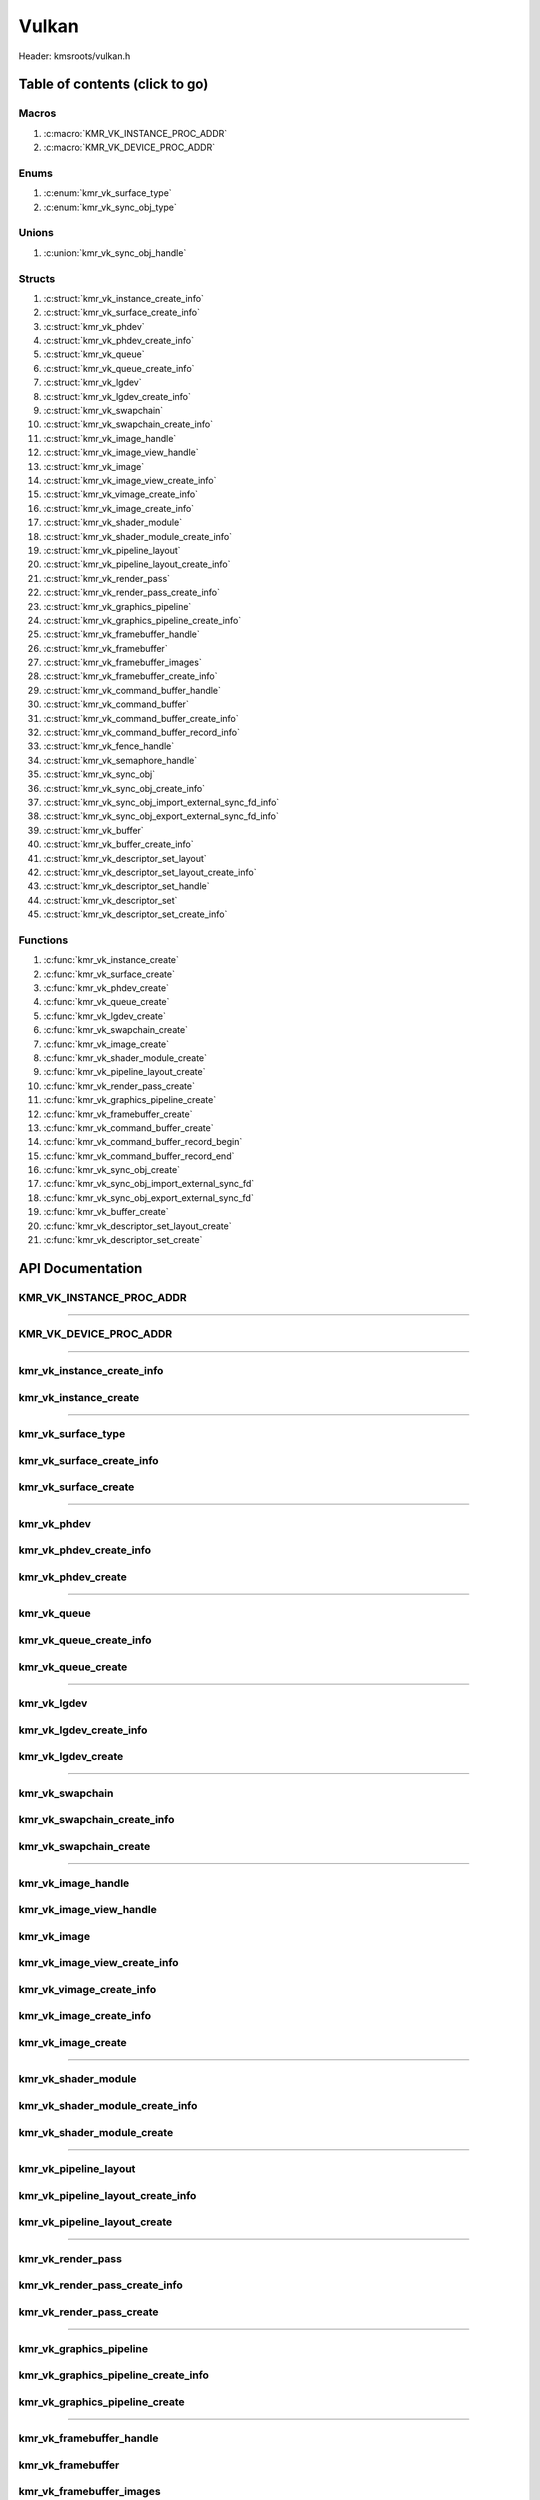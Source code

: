 .. default-domain:: C

Vulkan
======

Header: kmsroots/vulkan.h

Table of contents (click to go)
~~~~~~~~~~~~~~~~~~~~~~~~~~~~~~~

======
Macros
======

1. :c:macro:`KMR_VK_INSTANCE_PROC_ADDR`
#. :c:macro:`KMR_VK_DEVICE_PROC_ADDR`

=====
Enums
=====

1. :c:enum:`kmr_vk_surface_type`
#. :c:enum:`kmr_vk_sync_obj_type`

======
Unions
======

1. :c:union:`kmr_vk_sync_obj_handle`

=======
Structs
=======

1. :c:struct:`kmr_vk_instance_create_info`
#. :c:struct:`kmr_vk_surface_create_info`
#. :c:struct:`kmr_vk_phdev`
#. :c:struct:`kmr_vk_phdev_create_info`
#. :c:struct:`kmr_vk_queue`
#. :c:struct:`kmr_vk_queue_create_info`
#. :c:struct:`kmr_vk_lgdev`
#. :c:struct:`kmr_vk_lgdev_create_info`
#. :c:struct:`kmr_vk_swapchain`
#. :c:struct:`kmr_vk_swapchain_create_info`
#. :c:struct:`kmr_vk_image_handle`
#. :c:struct:`kmr_vk_image_view_handle`
#. :c:struct:`kmr_vk_image`
#. :c:struct:`kmr_vk_image_view_create_info`
#. :c:struct:`kmr_vk_vimage_create_info`
#. :c:struct:`kmr_vk_image_create_info`
#. :c:struct:`kmr_vk_shader_module`
#. :c:struct:`kmr_vk_shader_module_create_info`
#. :c:struct:`kmr_vk_pipeline_layout`
#. :c:struct:`kmr_vk_pipeline_layout_create_info`
#. :c:struct:`kmr_vk_render_pass`
#. :c:struct:`kmr_vk_render_pass_create_info`
#. :c:struct:`kmr_vk_graphics_pipeline`
#. :c:struct:`kmr_vk_graphics_pipeline_create_info`
#. :c:struct:`kmr_vk_framebuffer_handle`
#. :c:struct:`kmr_vk_framebuffer`
#. :c:struct:`kmr_vk_framebuffer_images`
#. :c:struct:`kmr_vk_framebuffer_create_info`
#. :c:struct:`kmr_vk_command_buffer_handle`
#. :c:struct:`kmr_vk_command_buffer`
#. :c:struct:`kmr_vk_command_buffer_create_info`
#. :c:struct:`kmr_vk_command_buffer_record_info`
#. :c:struct:`kmr_vk_fence_handle`
#. :c:struct:`kmr_vk_semaphore_handle`
#. :c:struct:`kmr_vk_sync_obj`
#. :c:struct:`kmr_vk_sync_obj_create_info`
#. :c:struct:`kmr_vk_sync_obj_import_external_sync_fd_info`
#. :c:struct:`kmr_vk_sync_obj_export_external_sync_fd_info`
#. :c:struct:`kmr_vk_buffer`
#. :c:struct:`kmr_vk_buffer_create_info`
#. :c:struct:`kmr_vk_descriptor_set_layout`
#. :c:struct:`kmr_vk_descriptor_set_layout_create_info`
#. :c:struct:`kmr_vk_descriptor_set_handle`
#. :c:struct:`kmr_vk_descriptor_set`
#. :c:struct:`kmr_vk_descriptor_set_create_info`

=========
Functions
=========

1. :c:func:`kmr_vk_instance_create`
#. :c:func:`kmr_vk_surface_create`
#. :c:func:`kmr_vk_phdev_create`
#. :c:func:`kmr_vk_queue_create`
#. :c:func:`kmr_vk_lgdev_create`
#. :c:func:`kmr_vk_swapchain_create`
#. :c:func:`kmr_vk_image_create`
#. :c:func:`kmr_vk_shader_module_create`
#. :c:func:`kmr_vk_pipeline_layout_create`
#. :c:func:`kmr_vk_render_pass_create`
#. :c:func:`kmr_vk_graphics_pipeline_create`
#. :c:func:`kmr_vk_framebuffer_create`
#. :c:func:`kmr_vk_command_buffer_create`
#. :c:func:`kmr_vk_command_buffer_record_begin`
#. :c:func:`kmr_vk_command_buffer_record_end`
#. :c:func:`kmr_vk_sync_obj_create`
#. :c:func:`kmr_vk_sync_obj_import_external_sync_fd`
#. :c:func:`kmr_vk_sync_obj_export_external_sync_fd`
#. :c:func:`kmr_vk_buffer_create`
#. :c:func:`kmr_vk_descriptor_set_layout_create`
#. :c:func:`kmr_vk_descriptor_set_create`

API Documentation
~~~~~~~~~~~~~~~~~

=========================
KMR_VK_INSTANCE_PROC_ADDR
=========================

.. c:macro:: KMR_VK_INSTANCE_PROC_ADDR

	Due to Vulkan not directly exposing functions for all platforms.
	Dynamically (at runtime) retrieve or acquire the address of a
	`VkInstance`_ function. Via token concatenation and String-izing Tokens.

	.. code-block::

		#define KMR_VK_INSTANCE_PROC_ADDR(inst, var, func) \
			do { \
				var = (PFN_vk##func) vkGetInstanceProcAddr(inst, "vk" #func); \
				assert(var); \
			} while(0);

=========================================================================================================================================

=======================
KMR_VK_DEVICE_PROC_ADDR
=======================

.. c:macro:: KMR_VK_DEVICE_PROC_ADDR

	Due to Vulkan not directly exposing functions for all platforms.
	Dynamically (at runtime) retrieve or acquire the address of a
	`VkDevice`_ (logical device) function. Via token concatenation
	and String-izing Tokens

	.. code-block::

		#define KMR_VK_DEVICE_PROC_ADDR(dev, var, func) \
			do { \
				var = (PFN_vk##func) vkGetDeviceProcAddr(dev, "vk" #func); \
				assert(var); \
			} while(0);

=========================================================================================================================================

===========================
kmr_vk_instance_create_info
===========================

.. c:struct:: kmr_vk_instance_create_info

        .. c:member::
                const char *appName;
                const char *engineName;
                uint32_t   enabledLayerCount;
                const char **enabledLayerNames;
                uint32_t   enabledExtensionCount;
                const char **enabledExtensionNames;

        :c:member:`appName`
		| A member of the `VkApplicationInfo`_ structure reserved for the name of the application.

        :c:member:`engineName`
		| A member of the `VkApplicationInfo`_ structure reserved for the name of the engine
		| name (if any) used to create application.

        :c:member:`enabledLayerCount`
		| A member of the `VkInstanceCreateInfo`_ structure used to pass the number of Vulkan
		| Validation Layers a client wants to enable.

        :c:member:`enabledLayerNames`
		| A member of the `VkInstanceCreateInfo`_ structure used to pass a pointer to an array
		| of strings containing the name of the Vulkan Validation Layers one wants to enable.

        :c:member:`enabledExtensionCount`
		| A member of the `VkInstanceCreateInfo`_ structure used to pass the the number of vulkan
		| instance extensions a client wants to enable.

        :c:member:`enabledExtensionNames`
		| A member of the `VkInstanceCreateInfo`_ structure used to pass a pointer to an array
		| of strings containing the name of the Vulkan Instance Extensions one wants to enable.

======================
kmr_vk_instance_create
======================

.. c:function:: VkInstance kmr_vk_instance_create(struct kmr_vk_instance_create_info *kmrvk);

        Creates a `VkInstance`_ object which allows the Vulkan API to better reference & store object
	state/data. It also acts as an easy wrapper that allows one to define instance extensions.
        `VkInstance`_ extensions basically allow developers to define what an app is setup to do.
        So, if a client wants the application to work with wayland surface or X11 surface etc...
        Client should enable those extensions inorder to gain access to those particular capabilities.

	Parameters:
		| **kmrvk:** pointer to a ``struct`` :c:struct:`kmr_vk_instance_create_info`

        Returns:
                | **on success:** `VkInstance`_
                | **on faliure:** `VK_NULL_HANDLE`_

=========================================================================================================================================

===================
kmr_vk_surface_type
===================

.. c:enum:: kmr_vk_surface_type

        .. c:macro::
                KMR_SURFACE_WAYLAND_CLIENT
                KMR_SURFACE_XCB_CLIENT

        Display server protocol options. ENUM used by :c:func:`kmr_vk_surface_create`
        to create a `VkSurfaceKHR`_ object based upon platform specific information

	:c:macro:`KMR_SURFACE_WAYLAND_CLIENT`
		| Value set to ``0``

	:c:macro:`KMR_SURFACE_XCB_CLIENT`
		| Value set to ``1``

==========================
kmr_vk_surface_create_info
==========================

.. c:struct:: kmr_vk_surface_create_info

        .. c:member::
                kmr_vk_surface_type surfaceType;
                VkInstance          instance;
                void                *surface;
                void                *display;
                unsigned int        window;

        :c:member:`surfaceType`
		| Must pass a valid enum :c:enum:`kmr_vk_surface_type` value. Used in determine what
		| vkCreate*SurfaceKHR function and associated structs to utilize when creating the
		| `VkSurfaceKHR`_ object.

        :c:member:`instance`
		| Must pass a valid `VkInstance`_ handle to associate `VkSurfaceKHR`_ with a `VkInstance`_.

        :c:member:`surface`
		| Must pass a pointer to a ``struct`` wl_surface object

        :c:member:`display`
		| Must pass either a pointer to ``struct`` wl_display object or a pointer to an xcb_connection_t

        :c:member:`window`
		| Must pass an xcb_window_t window id or an unsigned int representing XID

=====================
kmr_vk_surface_create
=====================

.. c:function:: VkSurfaceKHR kmr_vk_surface_create(struct kmr_vk_surface_create_info *kmrvk);

        Creates a `VkSurfaceKHR`_ object based upon platform specific information about the given surface.
        `VkSurfaceKHR`_ are the interface between the window and Vulkan defined images in a given swapchain
        if vulkan swapchain exists.

        Parameters:
		| **kmrvk:** pointer to a ``struct`` :c:struct:`kmr_vk_surface_create_info`

        Returns:
                | **on success:** `VkSurfaceKHR`_
                | **on faliure:** `VK_NULL_HANDLE`_

=========================================================================================================================================

============
kmr_vk_phdev
============

.. c:struct:: kmr_vk_phdev

	.. c:member::
		VkInstance                       instance;
		VkPhysicalDevice                 physDevice;
		VkPhysicalDeviceProperties       physDeviceProperties;
		VkPhysicalDeviceFeatures         physDeviceFeatures;
		int                              kmsfd;
		VkPhysicalDeviceDrmPropertiesEXT physDeviceDrmProperties;

	:c:member:`instance`
		| Must pass a valid `VkInstance`_ handle associated with `VkPhysicalDevice`_.

	:c:member:`physDevice`
		| Must pass one of the supported `VkPhysicalDeviceType`_'s.

	:c:member:`physDeviceProperties`
		| Structure specifying physical device properties. Like allocation limits for Image
		| Array Layers or maximum resolution that the device supports.

	:c:member:`physDeviceFeatures`
		| Structure describing the features that can be supported by an physical device

	**Only included if meson option kms set true**

	:c:member:`kmsfd`
		| KMS device node file descriptor passed via ``struct`` :c:struct:`kmr_vk_phdev_create_info`

	:c:member:`physDeviceDrmProperties`
		| Structure containing DRM information of a physical device. A `VkPhysicalDeviceProperties2`_
		| structure is utilized to populate this member. Member information is then checked by the
		| implementation to see if passed KMS device node file descriptor
		| (``struct`` :c:struct:`kmr_vk_phdev_create_info` { ``kmsfd`` }) is equal to the physical device
		| suggested by (``struct`` :c:struct:`kmr_vk_phdev_create_info` { ``deviceType`` }).
		| Contains data stored after associating a DRM file descriptor with a vulkan physical device.

========================
kmr_vk_phdev_create_info
========================

.. c:struct:: kmr_vk_phdev_create_info

	.. c:member::
		VkInstance           instance;
		VkPhysicalDeviceType deviceType;
		int                  kmsfd;

	:c:member:`instance`
		| Must pass a valid `VkInstance`_ handle which to find `VkPhysicalDevice`_ with.

	:c:member:`deviceType`
		| Must pass one of the supported `VkPhysicalDeviceType`_'s.

	**Only included if meson option kms set true**

	:c:member:`kmsfd`
		| Must pass a valid kms file descriptor for which a `VkPhysicalDevice`_ will be created
		| if corresponding DRM properties match.

===================
kmr_vk_phdev_create
===================

.. c:function::	struct kmr_vk_phdev kmr_vk_phdev_create(struct kmr_vk_phdev_create_info *kmrvk);

	Retrieves a `VkPhysicalDevice`_ handle if certain characteristics of a physical device are meet.
	Also retrieves a given physical device properties and features to be later used by the application.

	Parameters:
		| **kmrvk:** pointer to a ``struct`` :c:struct:`kmr_vk_phdev_create_info`

	Returns:
		| **on success:** ``struct`` :c:struct:`kmr_vk_phdev`
		| **on failure:** ``struct`` :c:struct:`kmr_vk_phdev` { with members nulled, int's set to -1 }

=========================================================================================================================================

============
kmr_vk_queue
============

.. c:struct:: kmr_vk_queue

	.. c:member::
		char    name[20];
		VkQueue queue;
		int     familyIndex;
		int     queueCount;

	:c:member:`name`
		| Stores the name of the queue in string format. **Not required by API**.

	:c:member:`queue`
		| `VkQueue`_ handle used when submitting command buffers to physical device. Address
		| given to handle in :c:func:`kmr_vk_lgdev_create` after `VkDevice`_ handle creation.

	:c:member:`familyIndex`
		| `VkQueue`_ family index associate with selected ``struct`` :c:struct:`kmr_vk_queue_create_info`
		| { ``queueFlag`` }.

	:c:member:`queueCount`
		| Number of queues in a given `VkQueue`_ family

========================
kmr_vk_queue_create_info
========================

.. c:struct:: kmr_vk_queue_create_info

	.. c:member::
		VkPhysicalDevice physDevice;
		VkQueueFlags     queueFlag;

	:c:member:`physDevice`
		| Must pass a valid `VkPhysicalDevice`_ handle to query queues associate with phsyical device

	:c:member:`queueFlag`
		| Must pass one `VkQueueFlagBits`_, if multiple flags are bitwised or'd function will fail
		| to return `VkQueue`_ family index (``struct`` :c:struct:`kmr_vk_queue`).

===================
kmr_vk_queue_create
===================

.. c:function::	struct kmr_vk_queue kmr_vk_queue_create(struct kmr_vk_queue_create_info *kmrvk);

	Queries the queues a given physical device contains. Then returns a queue
	family index and the queue count given a single `VkQueueFlagBits`_. Queue
	are used in vulkan to submit commands up to the GPU.

	Parameters:
		| **kmrvk:** pointer to a ``struct`` :c:struct:`kmr_vk_queue_create_info`

	Returns:
		| **on success:** ``struct`` :c:struct:`kmr_vk_queue`
		| **on failure:** ``struct`` :c:struct:`kmr_vk_queue` { with members nulled, int's set to -1 }

=========================================================================================================================================

============
kmr_vk_lgdev
============

.. c:struct:: kmr_vk_lgdev

	.. c:member::
		VkDevice            logicalDevice;
		uint32_t            queueCount;
		struct kmr_vk_queue *queues;

	:c:member:`logicalDevice`
		| Returned `VkDevice`_ handle which represents vulkan's access to physical device

	:c:member:`queueCount`
		| Amount of elements in pointer to array of ``struct`` :c:struct:`kmr_vk_queue`. This information
		| gets populated with the data pass through ``struct`` :c:struct:`kmr_vk_lgdev_create_info`
		| { ``queueCount`` }.

	:c:member:`queues`
		| Pointer to an array of ``struct`` :c:struct:`kmr_vk_queue`. This information gets populated with the
		| data pass through ``struct`` :c:struct:`kmr_vk_lgdev_create_info` { ``queues`` }.

		| Members :c:member:`queueCount` & :c:member:`queues` are strictly for ``struct`` :c:struct:`kmr_vk_lgdev`
		| to have extra information amount `VkQueue`_'s

========================
kmr_vk_lgdev_create_info
========================

.. c:struct:: kmr_vk_lgdev_create_info

	.. c:member::
		VkInstance               instance;
		VkPhysicalDevice         physDevice;
		VkPhysicalDeviceFeatures *enabledFeatures;
		uint32_t                 enabledExtensionCount;
		const char *const        *enabledExtensionNames;
		uint32_t                 queueCount;
		struct kmr_vk_queue      *queues;

	:c:member:`instance`
		| Must pass a valid `VkInstance`_ handle to create `VkDevice`_ handle from.

	:c:member:`physDevice`
		| Must pass a valid `VkPhysicalDevice`_ handle to associate `VkDevice`_ handle with.

	:c:member:`enabledFeatures`
		| Must pass a valid pointer to a `VkPhysicalDeviceFeatures`_ with X features enabled

	:c:member:`enabledExtensionCount`
		| Must pass the amount of Vulkan Device extensions to enable.

	:c:member:`enabledExtensionNames`
		| Must pass an array of strings containing Vulkan Device extension to enable.

	:c:member:`queueCount`
		| Must pass the amount of ``struct`` :c:struct:`kmr_vk_queue` { ``queue``, ``familyIndex`` } to
		| create along with a given logical device

	:c:member:`queues`
		| Must pass a pointer to an array of ``struct`` :c:struct:`kmr_vk_queue` { ``queue``, ``familyIndex`` } to
		| create along with a given logical device

===================
kmr_vk_lgdev_create
===================

.. c:function:: struct kmr_vk_lgdev kmr_vk_lgdev_create(struct kmr_vk_lgdev_create_info *kmrvk);

	Creates a `VkDevice`_ handle and allows vulkan to have a connection to a given physical device.
	The `VkDevice`_ handle is more of a local object its state and operations are local
	to it and are not seen by other logical devices. Function also acts as an easy wrapper
	that allows client to define device extensions. Device extensions basically allow developers
	to define what operations a given logical device is capable of doing. So, if one wants the
	device to be capable of utilizing a swap chain, etc... You have to enable those extensions
	inorder to gain access to those particular capabilities. Allows for creation of multiple
	`VkQueue`_'s although the only one we needis the Graphics queue.

	``struct`` :c:struct:`kmr_vk_queue` { ``queue`` } handle is assigned in this function as `vkGetDeviceQueue`_
	requires a logical device handle.

	Parameters:
		| **kmrvk:** pointer to a ``struct`` :c:struct:`kmr_vk_lgdev_create_info`

	Returns:
		| **on success:** ``struct`` :c:struct:`kmr_vk_lgdev`
		| **on failure:** ``struct`` :c:struct:`kmr_vk_lgdev` { with members nulled, int's set to -1 }

=========================================================================================================================================

================
kmr_vk_swapchain
================

.. c:struct:: kmr_vk_swapchain

	.. c:member::
		VkDevice       logicalDevice;
		VkSwapchainKHR swapchain;

	:c:member:`logicalDevice`
		| `VkDevice`_ handle (Logical Device) that stores `VkSwapchainKHR`_ state/data.

	:c:member:`swapchain`
		| Vulkan object storing reference to swapchain state/data.

============================
kmr_vk_swapchain_create_info
============================

.. c:struct:: kmr_vk_swapchain_create_info

	.. c:member::
		VkDevice                    logicalDevice;
		VkSurfaceKHR                surface;
		VkSurfaceCapabilitiesKHR    surfaceCapabilities;
		VkSurfaceFormatKHR          surfaceFormat;
		VkExtent2D                  extent2D;
		uint32_t                    imageArrayLayers;
		VkImageUsageFlags           imageUsage;
		VkSharingMode               imageSharingMode;
		uint32_t                    queueFamilyIndexCount;
		const uint32_t              *queueFamilyIndices;
		VkCompositeAlphaFlagBitsKHR compositeAlpha;
		VkPresentModeKHR            presentMode;
		VkBool32                    clipped;
		VkSwapchainKHR              oldSwapChain;

	Most members may also be located at `VkSwapchainCreateInfoKHR`_.

	:c:member:`logicalDevice`
		| Must pass a valid `VkDevice`_ handle (Logical Device) to associate swapchain state/data with.

	:c:member:`surface`
		| Must pass a valid `VkSurfaceKHR`_ handle. Can be acquired with a call to
		| :c:func:`kmr_vk_surface_create`

	:c:member:`surfaceCapabilities`
		| Passed the queried surface capabilities. Can be acquired with a call to
		| :c:func:`kmr_vk_get_surface_capabilities`.

	:c:member:`surfaceFormat`
		| Pass colorSpace & pixel format of choice. Recommend querrying first via
		| :c:func:`kmr_vk_get_surface_formats` then check if pixel format and colorSpace
		| you want is supported by a given physical device.

	:c:member:`extent2D`
		| The width and height in pixels of the images in the `VkSwapchainKHR`_.

	:c:member:`imageArrayLayers`
		| Number of views in a multiview/stereo surface.

	:c:member:`imageUsage`
		| Intended use of images in `VkSwapchainKHR`_.

	:c:member:`imageSharingMode`
		| Sets whether images can only be accessed by a single `VkQueue`_ or multiple `VkQueue`_'s.

	:c:member:`queueFamilyIndexCount`
		| Amount of `VkQueue`_ families that may have access to the `VkSwapchainKHR`_ images. Only
		| set if :c:member:`imageSharingMode` is not set to `VK_SHARING_MODE_EXCLUSIVE`_.

	:c:member:`queueFamilyIndices`
		| Pointer to an array of `VkQueue`_ family indices that have access to images in
		| the `VkSwapchainKHR`_.

	:c:member:`compositeAlpha`
		| How to blend images with external graphics.

	:c:member:`presentMode`
		| How images are queued and presented internally by the swapchain (FIFO, MAIL_BOX
		| are the only ones known not to lead to tearing).

	:c:member:`clipped`
		| Allow vulkan to clip images not in view. (i.e clip/display part of the image
		| if it's behind a window).

	:c:member:`oldSwapChain`
		| If a `VkSwapchainKHR`_ is still in use while a window is resized passing pointer to old
		| `VkSwapchainKHR`_ may aid in resource (memory) reuse as the application is allowed to
		| present images already acquired from old `VkSwapchainKHR`_. Thus, no need to waste
		| memory & clock cycles creating new images.

=======================
kmr_vk_swapchain_create
=======================

.. c:function:: struct kmr_vk_swapchain kmr_vk_swapchain_create(struct kmr_vk_swapchain_create_info *kmrvk);

	Creates `VkSwapchainKHR`_ object that provides ability to present renderered results to a given `VkSurfaceKHR`_
	Minimum image count is equal to `VkSurfaceCapabilitiesKHR`_.minImageCount + 1.
	The `VkSwapchainKHR`_ can be defined as a set of images that can be drawn to and presented to a `VkSurfaceKHR`_.

	Parameters:
		| **kmrvk:** pointer to a ``struct`` :c:struct:`kmr_vk_swapchain_create_info`

	Returns:
		| **on success:** ``struct`` :c:struct:`kmr_vk_swapchain`
		| **on failure:** ``struct`` :c:struct:`kmr_vk_swapchain` { with members nulled }

=========================================================================================================================================

===================
kmr_vk_image_handle
===================

.. c:struct:: kmr_vk_image_handle

	.. c:member::
		VkImage        image;
		VkDeviceMemory deviceMemory[4];
		uint8_t        deviceMemoryCount;

	:c:member:`image`
		| Reference to data about `VkImage`_ itself. May be a texture, etc...

	:c:member:`deviceMemory`
		| Actual memory buffer whether CPU or GPU visible associate with `VkImage`_ object.
		| If ``struct`` :c:struct:`kmr_vk_image_create_info` {  ``useExternalDmaBuffer`` } set to **true**
		| :c:member:`deviceMemory` represents Vulkan API usable memory associated with
		| external DMA-BUFS.

	:c:member:`deviceMemoryCount`
		| The amount of DMA-BUF fds (drmFormatModifierPlaneCount) per `VkImage`_ Resource.

========================
kmr_vk_image_view_handle
========================

.. c:struct:: kmr_vk_image_view_handle

	.. c:member::
		VkImageView view;

	:c:member:`view`
		| Represents a way to interface with the actual VkImage itself. Describes to the
		| vulkan api how to interface with a given VkImage. How to read the given image and
		| exactly what in the image to read (color channels, etc...)

============
kmr_vk_image
============

.. c:struct:: kmr_vk_image

	.. c:member::
		VkDevice                         logicalDevice;
		uint32_t                         imageCount;
		struct kmr_vk_image_handle       *imageHandles;
		struct kmr_vk_image_view_handle  *imageViewHandles;
		VkSwapchainKHR                   swapchain;

	:c:member:`logicalDevice`
		| VkDevice handle (Logical Device) associated with `VkImageView`_ & `VkImage`_ objects.

	:c:member:`imageCount`
		| Amount of VkImage's created. If `VkSwapchainKHR`_ reference is passed value would
		| be the amount of images in the given swapchain.

	:c:member:`imageHandles`
		| Pointer to an array of `VkImage`_ handles.

	:c:member:`imageViewHandles`
		| Pointer to an array of `VkImageView`_ handles.

	:c:member:`swapchain`
		| Member not required, but used for storage purposes. A valid `VkSwapchainKHR`_
		| reference to the `VkSwapchainKHR`_ passed to :c:struct:`kmr_vk_image_create`.
		| Represents the swapchain that created `VkImage`_'s.

=============================
kmr_vk_image_view_create_info
=============================

.. c:struct:: kmr_vk_image_view_create_info

	.. c:member::
		VkImageViewCreateFlags   imageViewflags;
		VkImageViewType          imageViewType;
		VkFormat                 imageViewFormat;
		VkComponentMapping       imageViewComponents;
		VkImageSubresourceRange  imageViewSubresourceRange;

	Most members may also be located at `VkImageViewCreateInfo`_.

	:c:member:`imageViewflags`
		| Specifies additional prameters associated with VkImageView. Normally set to zero.

	:c:member:`imageViewType`
		| Specifies what the image view type is. Specifies coordinate system utilized by the
		| image when being addressed. :c:member:`imageViewType` type must have compatible
		| `VkImageType`_ when `VkSwapChainKHR`_ == `VK_NULL_HANDLE`_.

	:c:member:`imageViewFormat`
		Image Format (Bits per color channel, the color channel ordering, etc...).

	:c:member:`imageViewComponents`
		| Makes it so that we can select what value goes to what color channel. Basically if we
		| want to assign red channel value to green channel. Or set all (RGBA) color channel values
		| to the value at B channel this is how we achieve that.

	:c:member:`imageViewSubresourceRange`
		| Gates an image so that only a part of an image is allowed to be viewable.

=========================
kmr_vk_vimage_create_info
=========================

.. c:struct:: kmr_vk_vimage_create_info

	.. c:member::
		VkImageCreateFlags        imageflags;
		VkImageType               imageType;
		VkFormat                  imageFormat;
		VkExtent3D                imageExtent3D;
		uint32_t                  imageMipLevels;
		uint32_t                  imageArrayLayers;
		VkSampleCountFlagBits     imageSamples;
		VkImageTiling             imageTiling;
		VkImageUsageFlags         imageUsage;
		VkSharingMode             imageSharingMode;
		uint32_t                  imageQueueFamilyIndexCount;
		const uint32_t            *imageQueueFamilyIndices;
		VkImageLayout             imageInitialLayout;
		uint64_t                  imageDmaBufferFormatModifier;
		uint32_t                  imageDmaBufferCount;
		int                       *imageDmaBufferFds;
		const VkSubresourceLayout *imageDmaBufferResourceInfo;
		uint32_t                  *imageDmaBufferMemTypeBits;

	Most members may also be located at `VkImageCreateInfo`_.

	:c:member:`imageflags`
		| Bits used to specify additional parameters for a given `VkImage`_.

	:c:member:`imageType`
		| Coordinate system the pixels in the image will use when being addressed.

	:c:member:`imageFormat`
		| Image Format (Bits per color channel, the color channel ordering, etc...).
	
	:c:member:`imageExtent3D`
		| Dimension (i.e. width, height, and depth) of the given image(s).

	:c:member:`imageMipLevels`
		| The number of levels of detail available for minified sampling of the image.

	:c:member:`imageArrayLayers`
		| The number of layers in the image.

	:c:member:`imageSamples`
		| Bitmask specifying sample counts supported for an image used for storage operations.

	:c:member:`imageTiling`
		| Specifies the tiling arrangement (image layout) of data in an image (linear, optimal).

	:c:member:`imageUsage`
		| Describes to vulkan the intended usage for the `VkImage`_.

	:c:member:`imageSharingMode`
		| Vulkan image may be owned by one device queue family or shared by multiple device
		| queue families. Sets whether images can only be accessed by a single queue or
		| multiple queues.

	:c:member:`imageQueueFamilyIndexCount`
		| Array size of :c:member:`imageQueueFamilyIndices`. Amount of queue families may own given vulkan image.

	:c:member:`imageQueueFamilyIndices`
		| Pointer to an array of queue families to associate/own a given vulkan image.

	:c:member:`imageInitialLayout`
		| Set the inital memory layout of a `VkImage`_.

	:c:member:`imageDmaBufferFormatModifier`
		| A 64-bit, vendor-prefixed, semi-opaque unsigned integer describing vendor-specific details
 		| of an image’s memory layout. Acquired when a call to :c:func:`kmr_buffer_create` is made
		| and stored in ``struct`` :c:struct:`kmr_buffer`.bufferObjects[0].modifier.

	:c:member:`imageDmaBufferCount`
		| Amount of elements in :c:member:`imageDmaBufferFds`, :c:member:`imageDmaBufferResourceInfo`,
		| and :c:member:`imageDmaBufferMemTypeBits`. Value should be
		| ``struct`` :c:struct:`kmr_buffer`.bufferObjects[0].planeCount.

	:c:member:`imageDmaBufferFds`
		| Array of DMA-BUF fds. Acquired when a call to :c:func:`kmr_buffer_create` is made and
		| stored in ``struct`` :c:struct:`kmr_buffer`.bufferObjects[0].dmaBufferFds[4].

	:c:member:`imageDmaBufferResourceInfo`
		| Info about the DMA-BUF including offset, size, pitch, etc. Most of which is acquired after a
		| call to :c:func:`kmr_buffer_create` is made and stored in
		| ``struct`` :c:struct:`kmr_buffer`.bufferObjects[0].{pitches[4], offsets[4], etc..}

	:c:member:`imageDmaBufferMemTypeBits`
		| Array of `VkMemoryRequirements`_.memoryTypeBits that can be acquired after a call to
		| :c:func:`kmr_vk_get_external_fd_memory_properties`.

========================
kmr_vk_image_create_info
========================

.. c:struct:: kmr_vk_image_create_info

	.. c:member::
		VkDevice                             logicalDevice;
		VkSwapchainKHR                       swapchain;
		uint32_t                             imageCount;
		struct kmr_vk_image_view_create_info *imageViewCreateInfos;
		struct kmr_vk_vimage_create_info     *imageCreateInfos;
		VkPhysicalDevice                     physDevice;
		VkMemoryPropertyFlagBits             memPropertyFlags;
		bool                                 useExternalDmaBuffer;

	:c:member:`logicalDevice`
		| Must pass a valid `VkDevice`_ handle (Logical Device) to associate `VkImage`_/`VkImageView`_
		| state/data with.

	:c:member:`swapchain`
		| Must pass a valid `VkSwapchainKHR`_ handle. Used when retrieving references to
		| underlying `VkImage`_ If `VkSwapchainKHR`_ reference is not passed value. Application
		| will need to set amount of `VkImage`_'s/`VkImageView`_'s via :c:member:`imageCount`.

	:c:member:`imageCount`
		| Must pass amount of `VkImage`_'s/`VkImageView`_'s to create.
		| if :c:member:`swapchain` == `VK_NULL_HANDLE`_ set to 0.

	:c:member:`imageViewCreateInfos`
		| Pointer to an array of size :c:member:`imageCount` containing everything required to create an individual
		| `VkImageView`_. If a :c:member:`imageCount` value given array size must be at least :c:member:`imageCount`
		| in size. If not given array size must equal 1.

	**Bellow only required if swapchain == VK_NULL_HANDLE**

	:c:member:`imageCreateInfos`
		| Pointer to an array of size :c:member:`imageCount` containing everything required to create an individual
		| `VkImage`_. If a :c:member:`imageCount` value given array size must be at least :c:member:`imageCount` in
		| size. If not given array size must equal 1.

	:c:member:`physDevice`
		| Must pass a valid `VkPhysicalDevice`_ handle as it is used to query memory properties.

	:c:member:`memPropertyFlags`
		| Used to determine the type of actual memory to allocated. Whether CPU (host) or GPU visible.

	:c:member:`useExternalDmaBuffer`
		| Set to true if `VkImage`_ resources created needs to be associated with an external DMA-BUF created by GBM.

===================
kmr_vk_image_create
===================

.. c:function:: struct kmr_vk_image kmr_vk_image_create(struct kmr_vk_image_create_info *kmrvk);

	Function creates/retrieve `VkImage`_'s and associates `VkImageView`_'s with said images.
	If a `VkSwapchainKHR`_ reference is passed function retrieves all images in the swapchain
	and uses that to associate `VkImageView`_ objects. If `VkSwapchainKHR`_ reference is not
	passed function creates `VkImage`_ object's given the passed data. Then associates
	`VkDeviceMemory`_ & `VkImageView`_ objects with the `VkImage`_. Amount of images created is
	based upon ``struct`` :c:struct:`kmr_vk_image_create_info` { ``imageCount`` }.

	Parameters:
		| **kmrvk:** pointer to a ``struct`` :c:struct:`kmr_vk_image_create_info`

	Returns:
		| **on success:** ``struct`` :c:struct:`kmr_vk_image`
		| **on failure:** ``struct`` :c:struct:`kmr_vk_image` { with members nulled }

=========================================================================================================================================

====================
kmr_vk_shader_module
====================

.. c:struct:: kmr_vk_shader_module

	.. c:member::
		VkDevice       logicalDevice;
		VkShaderModule shaderModule;
		const char     *shaderName;

	:c:member:`logicalDevice`
		| `VkDevice`_ handle (Logical Device) associated with `VkShaderModule`_.

	:c:member:`shaderModule`
		| Contains shader code and one or more entry points.

	:c:member:`shaderName`
		| Name given to shader module can be safely ignored not required by API.

================================
kmr_vk_shader_module_create_info
================================

.. c:struct:: kmr_vk_shader_module_create_info

	.. c:member::
		VkDevice            logicalDevice;
		size_t              sprivByteSize;
		const unsigned char *sprivBytes;
		const char          *shaderName;

	:c:member:`logicalDevice`
		| Must pass a valid `VkDevice`_ handle (Logical Device) to associate `VkShaderModule`_
		| state/data with.

	:c:member:`sprivByteSize`
		| Must pass the sizeof SPIR-V byte code

	:c:member:`sprivBytes`
		| Must pass pointer to SPIR-V byte code itself

	:c:member:`shaderName`
		| Name given to shader module can be safely ignored not required by API.

===========================
kmr_vk_shader_module_create
===========================

.. c:function:: struct kmr_vk_shader_module kmr_vk_shader_module_create(struct kmr_vk_shader_module_create_info *kmrvk);

	Function creates `VkShaderModule`_ from passed SPIR-V byte code.

	Parameters:
		| **kmrvk:** pointer to a ``struct`` :c:struct:`kmr_vk_shader_module_create_info`

	Returns:
		| **on success:** ``struct`` :c:struct:`kmr_vk_shader_module`
		| **on failure:** ``struct`` :c:struct:`kmr_vk_shader_module` { with members nulled }

=========================================================================================================================================

======================
kmr_vk_pipeline_layout
======================

.. c:struct:: kmr_vk_pipeline_layout

	.. c:member::
		VkDevice         logicalDevice;
		VkPipelineLayout pipelineLayout;

	:c:member:`logicalDevice`
		| `VkDevice`_ handle (Logical Device) associated with `VkPipelineLayout`_

	:c:member:`pipelineLayout`
		| Stores collection of data describing the vulkan resources that are needed to
		| produce final image. This data is later used during graphics pipeline runtime.

==================================
kmr_vk_pipeline_layout_create_info
==================================

.. c:struct:: kmr_vk_pipeline_layout_create_info

	.. c:member::
		VkDevice                    logicalDevice;
		uint32_t                    descriptorSetLayoutCount;
		const VkDescriptorSetLayout *descriptorSetLayouts;
		uint32_t                    pushConstantRangeCount;
		const VkPushConstantRange   *pushConstantRanges;

	Most members may also be located at `VkPipelineLayoutCreateInfo`_.

	:c:member:`logicalDevice`
		| Must pass a valid `VkDevice`_ handle (Logical Device)

	:c:member:`descriptorSetLayoutCount`
		| Must pass the array size of :c:member:`descriptorSetLayouts`

	:c:member:`descriptorSetLayouts`
		| Must pass a pointer to an array of descriptor set layouts so a given graphics
		| pipeline can know how a shader can access a given vulkan resource.

	:c:member:`pushConstantRangeCount`
		| Must pass the array size of :c:member:`pushConstantRanges`

	:c:member:`pushConstantRanges`
		| Must pass a pointer to an array of push constant definitions that describe at what
		| shader stage and the sizeof the data being pushed to the GPU to be later utilized by
		| the shader at a given stage. If the shader needs to recieve smaller values quickly
		| instead of creating a dynamic uniform buffer and updating the value at memory address.
		| Push constants allow for smaller data to be more efficiently passed up to the GPU by
		| passing values directly to the shader.

=============================
kmr_vk_pipeline_layout_create
=============================

.. c:function:: struct kmr_vk_pipeline_layout kmr_vk_pipeline_layout_create(struct kmr_vk_pipeline_layout_create_info *kmrvk);

	Function creates a `VkPipelineLayout`_ handle that is then later used by the graphics pipeline
	itself so that is knows what vulkan resources are need to produce the final image, at what shader
	stages these resources will be accessed, and how to access them. Describes the layout of the
	data that will be given to the pipeline for a single draw operation.

	Parameters:
		| **kmrvk:** pointer to a ``struct`` :c:struct:`kmr_vk_pipeline_layout_create_info`

	Returns:
		| **on success:** ``struct`` :c:struct:`kmr_vk_pipeline_layout`
		| **on failure:** ``struct`` :c:struct:`kmr_vk_pipeline_layout` { with members nulled }

=========================================================================================================================================

==================
kmr_vk_render_pass
==================

.. c:struct:: kmr_vk_render_pass

	.. c:member::
		VkDevice     logicalDevice;
		VkRenderPass renderPass;

	:c:member:`logicalDevice`
		| `VkDevice`_ handle (Logical Device) associated with render pass instance

	:c:member:`renderPass`
		| Represents a collection of attachments, subpasses, and dependencies between the subpasses

==============================
kmr_vk_render_pass_create_info
==============================

.. c:struct:: kmr_vk_render_pass_create_info

	.. c:member::
		VkDevice                      logicalDevice;
		uint32_t                      attachmentDescriptionCount;
		const VkAttachmentDescription *attachmentDescriptions;
		uint32_t                      subpassDescriptionCount;
		const VkSubpassDescription    *subpassDescriptions;
		uint32_t                      subpassDependencyCount;
		const VkSubpassDependency     *subpassDependencies;

	Most members may also be located at `VkRenderPassCreateInfo`_.
	
	:c:member:`logicalDevice`
		| Must pass a valid `VkDevice`_ handle (Logical Device)

	:c:member:`attachmentDescriptionCount`
		| Must pass array size of :c:member:`attachmentDescriptions`

	:c:member:`attachmentDescriptions`
		| Describes the type of location to output fragment data to
		| Depth attachment outputs to a `VkImage`_ used for depth
		| Color attachment outputs to a `VkImage`_ used for coloring insides of a triangle

	:c:member:`subpassDescriptionCount`
		| Must pass array size of :c:member:`subpassDescriptions`

	:c:member:`subpassDescriptions`
		| What type of pipeline attachments are bounded to (Graphics being the one we want) and
		| the final layout of the image before its presented on the screen.

	:c:member:`subpassDependencyCount`
		| Must pass array size of :c:member:`subpassDependencies`

	:c:member:`subpassDependencies`
		| Pointer to an array of subpass dependencies that define stages in a pipeline where image
		| transitions need to occur before sending output to framebuffer then later the viewport.

=========================
kmr_vk_render_pass_create
=========================

.. c:function:: struct kmr_vk_render_pass kmr_vk_render_pass_create(struct kmr_vk_render_pass_create_info *kmrvk);

	Function creates a `VkRenderPass`_ handle that is then later used by the graphics pipeline
	itself so that is knows how many attachments (color, depth, etc...) there will be per `VkFramebuffer`_,
	how many samples an attachment has (samples to use for multisampling), and how their contents should
	be handled throughout rendering operations. Subpasses within a render pass then references the attachments
	for every draw operations and connects attachments (i.e. `VkImage`_'s connect to a `VkFramebuffer`_) to the graphics
	pipeline. In short the render pass is the intermediary step between your graphics pipeline and the framebuffer.
	It describes how you want to render things to the viewport upon render time. Example at render time we wish to
	color in the center of a triangle. We want to give the appearance of depth to an image.

	Parameters:
		| **kmrvk:** pointer to a ``struct`` :c:struct:`kmr_vk_render_pass_create_info`

	Returns:
		| **on success:** ``struct`` :c:struct:`kmr_vk_render_pass`
		| **on failure:** ``struct`` :c:struct:`kmr_vk_render_pass` { with members nulled }

=========================================================================================================================================

========================
kmr_vk_graphics_pipeline
========================

.. c:struct:: kmr_vk_graphics_pipeline

	.. c:member::
		VkDevice   logicalDevice;
		VkPipeline graphicsPipeline;

	:c:member:`logicalDevice`
		| `VkDevice`_ handle (Logical Device) associated with `VkPipeline`_ (Graphics Pipeline)

	:c:member:`graphicsPipeline`
		| Handle to a pipeline object. Storing what to do during each stage of the graphics pipeline.

====================================
kmr_vk_graphics_pipeline_create_info
====================================

.. c:struct:: kmr_vk_graphics_pipeline_create_info

	.. c:member::
		VkDevice                                      logicalDevice;
		uint32_t                                      shaderStageCount;
		const VkPipelineShaderStageCreateInfo         *shaderStages;
		const VkPipelineVertexInputStateCreateInfo    *vertexInputState;
		const VkPipelineInputAssemblyStateCreateInfo  *inputAssemblyState;
		const VkPipelineTessellationStateCreateInfo   *tessellationState;
		const VkPipelineViewportStateCreateInfo       *viewportState;
		const VkPipelineRasterizationStateCreateInfo  *rasterizationState;
		const VkPipelineMultisampleStateCreateInfo    *multisampleState;
		const VkPipelineDepthStencilStateCreateInfo   *depthStencilState;
		const VkPipelineColorBlendStateCreateInfo     *colorBlendState;
		const VkPipelineDynamicStateCreateInfo        *dynamicState;
		VkPipelineLayout                              pipelineLayout;
		VkRenderPass                                  renderPass;
		uint32_t                                      subpass;

	Most members may also be located at `VkGraphicsPipelineCreateInfo`_.

	:c:member:`logicalDevice`
		| Must pass a valid `VkDevice`_ handle (Logical Device) to associate graphics pipeline
		| state/data with.

	:c:member:`shaderStageCount`
		| Must pass the array size of :c:member:`shaderStages`. Amount of shaders being used by
		| the graphics pipeline.

	:c:member:`shaderStages`
		| Defines shaders (via `VkShaderModule`_) and at what shader stages the created `VkPipeline`_
		| will utilize them.

	:c:member:`vertexInputState`
		| Defines the layout and format of vertex input data. Provides details for loading vertex data.
		| So the graphics pipeline understands how the vertices are stored in the buffer.

	:c:member:`inputAssemblyState`
		| Defines how to assemble vertices to primitives (i.e. triangles or lines).
		| For more info see `VkPrimitiveTopology`_.

	:c:member:`tessellationState`
		| TBA

	:c:member:`viewportState`
		| `VkViewPort`_ defines how to populate image with pixel data (i.e populate only the top half
		| or bottom half). `Scissor`_ defines how to crop an image. How much of image should be drawn
		| (i.e draw whole image, right half, middle, etc...)

	:c:member:`rasterizationState`
		| Handles how raw vertex data turns into cordinates on screen and in a pixel buffer.
		| Handle computation of fragments (pixels) from primitives (i.e. triangles or lines).

	:c:member:`multisampleState`
		| If you want to do clever anti-aliasing through multisampling. Stores multisampling information.

	:c:member:`depthStencilState`
		| How to handle depth + stencil data. If a draw has 2 or more objects we don't want to be
		| drawing the back object on top of the object that should be in front of it.

	:c:member:`colorBlendState`
		| Defines how to blend fragments at the end of the pipeline.

	:c:member:`dynamicState`
		| Graphics pipelines settings are static once set they can't change. To get new settings you'd
		| have to create a whole new pipeline. There are settings however that can be changed at
		| runtime. We define which settings here.

	:c:member:`pipelineLayout`
		| Pass `VkPipelineLayout`_ handle to define the resources (i.e. descriptor sets, push constants)
		| given to the pipeline for a single draw operation.

	:c:member:`renderPass`
		| Pass `VkRenderPass`_ handle which holds a pipeline and handles how it is execute. With final
		| outputs being to a framebuffer. One can have multiple smaller subpasses inside of render
		| pass. Used to bind a given render pass to the graphics pipeline. Contains multiple
		| attachments that go to all plausible pipeline outputs (i.e Depth, Color, etc..).

	:c:member:`subpass`
		| Pass the index of the subpass to use in the :c:member:`renderPass` instance.

===============================
kmr_vk_graphics_pipeline_create
===============================

.. c:function:: struct kmr_vk_graphics_pipeline kmr_vk_graphics_pipeline_create(struct kmr_vk_graphics_pipeline_create_info *kmrvk);

	Function creates a `VkPipeline`_ handle that references a sequence of operations that first takes
	raw vertices (points on a coordinate plane), textures coordinates, color coordinates, tangent,
	etc.. [**NOTE:** Data combinded is called a mesh]. Utilizes shaders to plot the points on a coordinate
	system then the rasterizer converts all plotted points and turns it into fragments/pixels for your
	fragment shader to then color in.

	Parameters:
		| **kmrvk:** pointer to a ``struct`` :c:struct:`kmr_vk_graphics_pipeline_create_info`

	Returns:
		| **on success:** ``struct`` :c:struct:`kmr_vk_graphics_pipeline`
		| **on failure:** ``struct`` :c:struct:`kmr_vk_graphics_pipeline` { with members nulled }

=========================================================================================================================================

=========================
kmr_vk_framebuffer_handle
=========================

.. c:struct:: kmr_vk_framebuffer_handle

	.. c:member::
		VkFramebuffer framebuffer;

	:c:member:`framebuffer`
		| Framebuffers represent a collection of specific memory attachments that a render pass
		| instance uses. Connection between an image (or images) and the render pass instance.

==================
kmr_vk_framebuffer
==================

.. c:struct:: kmr_vk_framebuffer

	.. c:member::
		VkDevice                          logicalDevice;
		uint8_t                           framebufferCount;
		struct kmr_vk_framebuffer_handle  *framebufferHandles;

	:c:member:`logicalDevice`
		| `VkDevice`_ handle (Logical Device) associated with :c:member:`framebufferCount` `VkFramebuffer`_'s.

	:c:member:`framebufferCount`
		| Amount of `VkFramebuffer`_ handles created.

	:c:member:`framebufferHandles`
		| Pointer to an array of `VkFramebuffer`_ handles.

=========================
kmr_vk_framebuffer_images
=========================

.. c:struct:: kmr_vk_framebuffer_images

	.. c:member::
		VkImageView imageAttachments[6];

	:c:member:`imageAttachments`
		| Allow at most 6 attachments (`VkImageView`_ -> `VkImage`_) per `VkFramebuffer`_.

==============================
kmr_vk_framebuffer_create_info
==============================

.. c:struct:: kmr_vk_framebuffer_create_info

	.. c:member::
		VkDevice                         logicalDevice;
		uint8_t                          framebufferCount;
		uint8_t                          framebufferImageAttachmentCount;
		struct kmr_vk_framebuffer_images *framebufferImages;
		VkRenderPass                     renderPass;
		uint32_t                         width;
		uint32_t                         height;
		uint32_t                         layers;

	Most members may also be located at `VkFramebufferCreateInfo`_.

	:c:member:`logicalDevice`
		| Must pass a valid `VkDevice`_ handle (Logical Device).

	:c:member:`framebufferCount`
		| Amount of `VkFramebuffer`_ handles to create (i.e the array length of :c:member:`framebufferImages`)

	:c:member:`framebufferImageAttachmentCount`
		| Amount of framebuffer attachments (`VkImageView`_ -> `VkImage`_) per `VkFramebuffer`_.

	:c:member:`framebufferImages`
		| Pointer to an array of `VkImageView`_ handles which the :c:member:`renderPass` instance will
		| merge to create final `VkFramebuffer`_. These `VkImageView`_ -> `VkImage`_ handles must always
		| be in a format that equals to the render pass attachment format.

	:c:member:`renderPass`
		| Defines the render pass a given framebuffer is compatible with

	:c:member:`width`
		| Framebuffer width in pixels

	:c:member:`height`
		| Framebuffer height in pixels

	:c:member:`layers`
		| TBA

=========================
kmr_vk_framebuffer_create
=========================

.. c:function:: struct kmr_vk_framebuffer kmr_vk_framebuffer_create(struct kmr_vk_framebuffer_create_info *kmrvk);

	Creates ``framebufferCount`` amount of `VkFramebuffer`_ handles. Can think of this function as creating the
	frames to hold the pictures in them, with each frame only containing one picture. Note framebuffer
	`VkImage`_'s (``framebufferImages`` -> ``imageAttachments``) must match up one to one with attachments in the
	`VkRenderpass`_ instance. Meaning if are ``renderPass`` instance has 1 color + 1 depth attachment. Then each `VkFramebuffer`_
	must have one `VkImage`_ for color and one `VkImage`_ for depth.

	Parameters:
		| **kmrvk:** pointer to a ``struct`` :c:struct:`kmr_vk_framebuffer_create_info`

	Returns:
		| **on success:** ``struct`` :c:struct:`kmr_vk_framebuffer`
		| **on failure:** ``struct`` :c:struct:`kmr_vk_framebuffer` { with members nulled }

=========================================================================================================================================

============================
kmr_vk_command_buffer_handle
============================

.. c:struct:: kmr_vk_command_buffer_handle

	.. c:member::
		VkCommandBuffer commandBuffer;

	:c:member:`commandBuffer`
		| Handle used to pre-record commands before they are submitted to a device queue and
		| sent off to the GPU.

=====================
kmr_vk_command_buffer
=====================

.. c:struct:: kmr_vk_command_buffer

	.. c:member::
		VkDevice                            logicalDevice;
		VkCommandPool                       commandPool;
		uint32_t                            commandBufferCount;
		struct kmr_vk_command_buffer_handle *commandBufferHandles;

	:c:member:`logicalDevice`
		| `VkDevice`_ handle (Logical Device) associated with `VkCommandPool`_

	:c:member:`commandPool`
		| The memory pool which the buffers where allocated from.

	:c:member:`commandBufferCount`
		| Amount of `VkCommandBuffer`_'s allocated from memory pool.
		| Array size of :c:member:`commandBufferHandles`.

	:c:member:`commandBufferHandles`
		| Pointer to an array of `VkCommandBuffer`_ handles

=================================
kmr_vk_command_buffer_create_info
=================================

.. c:struct:: kmr_vk_command_buffer_create_info

	.. c:member::
		VkDevice logicalDevice;
		uint32_t queueFamilyIndex;
		uint32_t commandBufferCount;

	:c:member:`logicalDevice`
		| Must pass a valid `VkDevice`_ handle (Logical Device)

	:c:member:`queueFamilyIndex`
		| Designates a queue family with `VkCommandPool`_. All command buffers allocated
		| from VkCommandPool must used same queue.

	:c:member:`commandBufferCount`
		| The amount of command buffers to allocate from a given pool

============================
kmr_vk_command_buffer_create
============================

.. c:function:: struct kmr_vk_command_buffer kmr_vk_command_buffer_create(struct kmr_vk_command_buffer_create_info *kmrvk);

	Function creates a `VkCommandPool`_ handle then allocates `VkCommandBuffer`_ handles from
	that pool. The amount of `VkCommandBuffer`_'s allocated is based upon ``commandBufferCount``.
	Function only allocates primary command buffers. `VkCommandPool`_ flags set
	`VK_COMMAND_POOL_CREATE_TRANSIENT_BIT`_ |
	`VK_COMMAND_POOL_CREATE_RESET_COMMAND_BUFFER_BIT`_

	Parameters:
		| **kmrvk:** pointer to a ``struct`` :c:struct:`kmr_vk_command_buffer_create_info`

	Returns:
		| **on success:** ``struct`` :c:struct:`kmr_vk_command_buffer`
		| **on failure:** ``struct`` :c:struct:`kmr_vk_command_buffer` { with members nulled }

=========================================================================================================================================

=================================
kmr_vk_command_buffer_record_info
=================================

.. c:struct:: kmr_vk_command_buffer_record_info

	.. c:member::
		uint32_t                            commandBufferCount;
		struct kmr_vk_command_buffer_handle *commandBufferHandles;
		VkCommandBufferUsageFlagBits        commandBufferUsageflags;

	:c:member:`commandBufferCount`
		| Array size of :c:member:`commandBufferHandles`

	:c:member:`commandBufferHandles`
		| Pointer to an array of :c:struct:`kmr_vk_command_buffer_handle` which contains your
		| actual `VkCommandBuffer`_ handles to start writing commands to.

	:c:member:`commandBufferUsageflags`
		| `VkCommandBufferUsageFlagBits`_

==================================
kmr_vk_command_buffer_record_begin
==================================

.. c:function:: int kmr_vk_command_buffer_record_begin(struct kmr_vk_command_buffer_record_info *kmrvk);

	Function sets recording command in command buffers up to ``commandBufferCount``. Thus, allowing each
	command buffer to become writeable. Allowing for the application to write commands into it. Theses commands
	are later put into a queue to be sent off to the GPU.

	Parameters:
		| **kmrvk:** pointer to a ``struct`` :c:struct:`kmr_vk_command_buffer_record_info`

	Returns:
		| **on success:** 0
		| **on failure:** -1

================================
kmr_vk_command_buffer_record_end
================================

.. c:function:: int kmr_vk_command_buffer_record_end(struct kmr_vk_command_buffer_record_info *kmrvk);

	Function stops command buffer to recording. Thus, ending each command buffers ability to accept commands.

	Parameters:
		| **kmrvk:** pointer to a ``struct`` :c:struct:`kmr_vk_command_buffer_record_info`

	Returns:
		| **on success:** 0
		| **on failure:** -1

=========================================================================================================================================

===================
kmr_vk_fence_handle
===================

.. c:struct:: kmr_vk_fence_handle

	.. c:member::
		VkFence fence;

	:c:member:`fence`
		| May be used to insert a dependency from a queue to the host. Used to block host (CPU)
		| operations until commands in a command buffer are finished. Handles CPU - GPU syncs.
		| It is up to host to set `VkFence`_ to an unsignaled state after GPU set it to a signaled
		| state when a resource becomes available. Host side we wait for that signal then
		| conduct XYZ operations. This is how we block.

=======================
kmr_vk_semaphore_handle
=======================

.. c:struct:: kmr_vk_semaphore_handle

	.. c:member::
		VkSemaphore semaphore;

	:c:member:`semaphore`
		| May be used to insert a dependency between queue operations or between a queue
		| operation and the host. Used to block queue operations until commands in a
		| command buffer are finished. Handles GPU - GPU syncs. Solely utilized on the
		| GPU itself. Thus, only the GPU can control the state of a semphore.

===============
kmr_vk_sync_obj
===============

.. c:struct:: kmr_vk_sync_obj

	.. c:member::
		VkDevice                       logicalDevice;
		uint32_t                       fenceCount;
		struct kmr_vk_fence_handle     *fenceHandles;
		uint32_t                       semaphoreCount;
		struct kmr_vk_semaphore_handle *semaphoreHandles;

	:c:member:`logicalDevice`
		| `VkDevice`_ handle (Logical Device) associated with :c:member:`fenceCount`
		| `VkFence`_ objects and :c:member:`semaphoreCount` `VkSemaphore`_

	:c:member:`fenceCount`
		| Array size of :c:member:`fenceHandles` array

	:c:member:`fenceHandles`
		| Pointer to an array of `VkFence`_ handles

	:c:member:`semaphoreCount`
		| Array size of :c:member:`semaphoreHandles` array

	:c:member:`semaphoreHandles`
		| Pointer to an array of `VkSemaphore`_ handles

===========================
kmr_vk_sync_obj_create_info
===========================

.. c:struct:: kmr_vk_sync_obj_create_info

	.. c:member::
		VkDevice        logicalDevice;
		VkSemaphoreType semaphoreType;
		uint8_t         semaphoreCount;
		uint8_t         fenceCount;

	:c:member:`logicalDevice`
		| Must pass a valid `VkDevice`_ handle (Logical Device)

	:c:member:`semaphoreType`
		| Specifies the type of semaphore to create (`VkSemaphoreType`_).

	:c:member:`semaphoreCount`
		| Amount of `VkSemaphore`_ objects to allocate.
		| Initial value of each semaphore is set to zero.

	:c:member:`fenceCount`
		| Amount of `VkFence`_ objects to allocate.

======================
kmr_vk_sync_obj_create
======================

.. c:function:: struct kmr_vk_sync_obj kmr_vk_sync_obj_create(struct kmr_vk_sync_obj_create_info *kmrvk);

	Creates `VkFence`_ and `VkSemaphore`_ synchronization objects. Vulkan API calls that execute work
	on the GPU happen asynchronously. Vulkan API function calls return before operations are fully finished.
	So we need synchronization objects to make sure operations that require other operations to finish can
	happen after.

	Parameters:
		| **kmrvk:** pointer to a ``struct`` :c:struct:`kmr_vk_sync_obj_create_info`

	Returns:
		| **on success:** ``struct`` :c:struct:`kmr_vk_sync_obj`
		| **on failure:** ``struct`` :c:struct:`kmr_vk_sync_obj` { with members nulled }

=========================================================================================================================================

====================
kmr_vk_sync_obj_type
====================

.. c:enum:: kmr_vk_sync_obj_type

        .. c:macro::
		KMR_VK_SYNC_OBJ_FENCE
		KMR_VK_SYNC_OBJ_SEMAPHORE

	:c:macro:`KMR_VK_SYNC_OBJ_FENCE`
		| Value set to ``0``

	:c:macro:`KMR_VK_SYNC_OBJ_SEMAPHORE`
		| Value set to ``1``

======================
kmr_vk_sync_obj_handle
======================

.. c:union:: kmr_vk_sync_obj_handle

	.. c:member::
		VkFence     fence;
		VkSemaphore semaphore;

	Lessens memory as only one type of Vulkan synchronization primitive
	is used at a given time.

	:c:member:`fence`
		| See ``struct`` :c:struct:`kmr_vk_fence_handle`

	:c:member:`semaphore`
		| See ``struct`` :c:struct:`kmr_vk_semaphore_handle`

============================================
kmr_vk_sync_obj_import_external_sync_fd_info
============================================

.. c:struct:: kmr_vk_sync_obj_import_external_sync_fd_info

	.. c:member::
		VkDevice               logicalDevice;
		int                    syncFd;
		kmr_vk_sync_obj_type   syncType;
		kmr_vk_sync_obj_handle syncHandle;

	:c:member:`logicalDevice`
		| Must pass a valid `VkDevice`_ handle (Logical Device)

	:c:member:`syncFd`
		| External Posix file descriptor to import and associate with Vulkan sync object.

	:c:member:`syncType`
		| Specifies the type of Vulkan sync object to bind to.

	:c:member:`syncHandle`
		| Must pass one valid Vulkan sync object `VkFence`_ or `VkSemaphore`_.

=======================================
kmr_vk_sync_obj_import_external_sync_fd
=======================================

.. c:function:: int kmr_vk_sync_obj_import_external_sync_fd(struct kmr_vk_sync_obj_import_external_sync_fd_info *kmrvk);

	From external POSIX DMA-BUF synchronization file descriptor bind to choosen Vulkan
	synchronization object. The file descriptors can be acquired via a call to
	:c:func:`kmr_dma_buf_export_sync_file_create`.

	Parameters:
		| **kmrvk:** pointer to a ``struct`` :c:struct:`kmr_vk_sync_obj_import_external_sync_fd_info`

	Returns:
		| **on success:** 0
		| **on failure:** -1

============================================
kmr_vk_sync_obj_export_external_sync_fd_info
============================================

.. c:struct:: kmr_vk_sync_obj_export_external_sync_fd_info

	.. c:member::
		VkDevice               logicalDevice;
		kmr_vk_sync_obj_type   syncType;
		kmr_vk_sync_obj_handle syncHandle;

	:c:member:`logicalDevice`
		| Must pass a valid `VkDevice`_ handle (Logical Device)

	:c:member:`syncType`
		| Specifies the type of Vulkan sync object to bind to.

	:c:member:`syncHandle`
		| Must pass one valid Vulkan sync object `VkFence`_ or `VkSemaphore`_.

=======================================
kmr_vk_sync_obj_export_external_sync_fd
=======================================

.. c:function:: int kmr_vk_sync_obj_export_external_sync_fd(struct kmr_vk_sync_obj_export_external_sync_fd_info *kmrvk);

	Creates POSIX file descriptor associated with Vulkan synchronization object.
	This file descriptor can later be associated with a DMA-BUF fd via
	:c:func:`kmr_dma_buf_import_sync_file_create`.

	Parameters:
		| **kmrvk:** pointer to a ``struct`` :c:struct:`kmr_vk_sync_obj_export_external_sync_fd_info`

	Returns:
		| **on success:** POSIX file descriptor associated with Vulkan sync object
		| **on failure:** -1

=========================================================================================================================================

=============
kmr_vk_buffer
=============

.. c:struct:: kmr_vk_buffer

	.. c:member:: 
		VkDevice       logicalDevice;
		VkBuffer       buffer;
		VkDeviceMemory deviceMemory;

	:c:member:`logicalDevice`
		| `VkDevice`_ handle (Logical Device) associated with `VkBuffer`_

	:c:member:`buffer`
		| Header for the given buffer that stores information about the buffer

	:c:member:`deviceMemory`
		| Pointer to actual memory whether CPU or GPU visible associated with
		| `VkBuffer`_ header object.

=========================
kmr_vk_buffer_create_info
=========================

.. c:struct:: kmr_vk_buffer_create_info

	.. c:member:: 
		VkDevice                 logicalDevice;
		VkPhysicalDevice         physDevice;
		VkBufferCreateFlagBits   bufferFlags;
		VkDeviceSize             bufferSize;
		VkBufferUsageFlags       bufferUsage;
		VkSharingMode            bufferSharingMode;
		uint32_t                 queueFamilyIndexCount;
		const uint32_t           *queueFamilyIndices;
		VkMemoryPropertyFlagBits memPropertyFlags;
 
	:c:member:`logicalDevice`
		| Must pass a valid `VkDevice`_ handle (Logical Device)

	:c:member:`physDevice`
		| Must pass a valid `VkPhysicalDevice`_ handle as it is used to
		| query memory properties.

	:c:member:`bufferFlags`
		| Used when configuring sparse buffer memory

	:c:member:`bufferSize`
		| Size of underlying buffer to allocate

	:c:member:`bufferUsage`
		| Specifies type of buffer (i.e vertex, etc...). Multiple buffer types
		| can be selected here via bitwise or operations.

	:c:member:`bufferSharingMode`
		| Vulkan buffers may be owned by one device queue family or shared by
		| multiple device queue families.

	:c:member:`queueFamilyIndexCount`
		| Must pass array size of :c:member:`queueFamilyIndices`. Amount of
		| queue families may own given `VkBuffer`_.

	:c:member:`queueFamilyIndices`
		| Pointer to an array of queue family indices to associate/own a
		| given `VkBuffer`_.

	:c:member:`memPropertyFlags`
		| Used to determine the type of actual memory to allocated.
		| Whether CPU (host) or GPU visible.

====================
kmr_vk_buffer_create
====================

.. c:function:: struct kmr_vk_buffer kmr_vk_buffer_create(struct kmr_vk_buffer_create_info *kmrvk);

	Function creates `VkBuffer`_ header and binds pointer to actual memory (`VkDeviceMemory`_)
	to said `VkBuffer`_ headers. This allows host visible data (i.e vertex data) to be given
	to the GPU.

	Parameters:
		| **kmrvk:** pointer to a ``struct`` :c:struct:`kmr_vk_buffer_create_info`

	Returns:
		| **on success:** ``struct`` :c:struct:`kmr_vk_buffer`
		| **on failure:** ``struct`` :c:struct:`kmr_vk_buffer` { with members nulled }

=========================================================================================================================================

============================
kmr_vk_descriptor_set_layout
============================

.. c:struct:: kmr_vk_descriptor_set_layout

	.. c:member::
		VkDevice              logicalDevice;
		VkDescriptorSetLayout descriptorSetLayout;

	:c:member:`logicalDevice`
		| `VkDevice`_ handle (Logical Device) associated with `VkDescriptorSetLayout`_

	:c:member:`descriptorSetLayout`
		| Describes how a descriptor set connects up to graphics pipeline. The layout
		| defines what type of descriptor set to allocate, a binding link used by vulkan
		| to give shader access to resources, and at what graphics pipeline stage
		| will the shader descriptor need access to a given resource.

========================================
kmr_vk_descriptor_set_layout_create_info
========================================

.. c:struct:: kmr_vk_descriptor_set_layout_create_info

	.. c:member::
		VkDevice                         logicalDevice;
		VkDescriptorSetLayoutCreateFlags descriptorSetLayoutCreateflags;
		uint32_t                         descriptorSetLayoutBindingCount;
		VkDescriptorSetLayoutBinding     *descriptorSetLayoutBindings;

	:c:member:`logicalDevice`
		| Must pass a valid `VkDevice`_ handle (Logical Device)

	:c:member:`descriptorSetLayoutCreateflags`
		| Options for descriptor set layout

	:c:member:`descriptorSetLayoutBindingCount`
		| Must pass the array size of :c:member:`descriptorSetLayoutBindings`

	:c:member:`descriptorSetLayoutBindings`
		| Pointer to an array of shader variable (descriptor) attributes. Attributes include the
		| binding location set in the shader, the type of descriptor allowed to be allocated,
		| and what graphics pipeline stage will shader have access to vulkan resources assoicated
		| with `VkDescriptorSetLayoutBinding`_ { ``binding`` }.

===================================
kmr_vk_descriptor_set_layout_create
===================================

.. c:function:: struct kmr_vk_descriptor_set_layout kmr_vk_descriptor_set_layout_create(struct kmr_vk_descriptor_set_layout_create_info *kmrvk);

	Function creates descriptor set layout which is used during pipeline creation to
	define how a given shader may access vulkan resources. Also used during `VkDescriptorSet`_
	creation to define what type of descriptor to allocate within a descriptor set, binding
	locate used by both vulkan and shader to determine how shader can access vulkan
	resources, and at what pipeline stage.

	Parameters:
		| **kmrvk:** pointer to a ``struct`` :c:struct:`kmr_vk_descriptor_set_layout_create_info`

	Returns:
		| **on success:** ``struct`` :c:struct:`kmr_vk_descriptor_set_layout`
		| **on failure:** ``struct`` :c:struct:`kmr_vk_descriptor_set_layout` { with members nulled }

=========================================================================================================================================

============================
kmr_vk_descriptor_set_handle
============================

.. c:struct:: kmr_vk_descriptor_set_handle

	.. c:member::
		VkDescriptorSet descriptorSet;

	:c:member:`descriptorSet`
		| Represents a set of descriptors. Descriptors can be defined as resources shared across
		| draw operations. If there is only one uniform buffer object (type of descriptor) in the
		| shader then there is only one descriptor in the set. If the uniform buffer object
		| (type of descriptor) in the shader is an array of size N. Then there are N descriptors
		| of the same type in a given descriptor set. Types of descriptor sets include Images,
		| Samplers, uniform...

=====================
kmr_vk_descriptor_set
=====================

.. c:struct:: kmr_vk_descriptor_set

	.. c:member::
		VkDevice                            logicalDevice;
		VkDescriptorPool                    descriptorPool;
		uint32_t                            descriptorSetsCount;
		struct kmr_vk_descriptor_set_handle *descriptorSetHandles;

	:c:member:`logicalDevice`
		| `VkDevice`_ handle (Logical Device) associated with `VkDescriptorPool`_ which
		| contains one or more descriptor sets.

	:c:member:`descriptorPool`
		| Pointer to a Vulkan Descriptor Pool used to allocate and dellocate descriptor sets.

	:c:member:`descriptorSetsCount`
		| Number of descriptor sets in the :c:member:`descriptorSetHandles` array

	:c:member:`descriptorSetHandles`
		| Pointer to an array of descriptor sets

=================================
kmr_vk_descriptor_set_create_info
=================================

.. c:struct:: kmr_vk_descriptor_set_create_info

	.. c:member::
		VkDevice                    logicalDevice;
		VkDescriptorPoolSize        *descriptorPoolInfos;
		uint32_t                    descriptorPoolInfoCount;
		VkDescriptorSetLayout       *descriptorSetLayouts;
		uint32_t                    descriptorSetLayoutCount;
		VkDescriptorPoolCreateFlags descriptorPoolCreateflags;

	:c:member:`logicalDevice`
		| Must pass a valid `VkDevice`_ handle (Logical Device)

	:c:member:`descriptorPoolInfos`
		| Must pass a pointer to an array of descriptor sets information. With each
		| elements information corresponding to number of descriptors a given pool
		| needs to allocate and the type of descriptors in the pool. Per my understanding
		| this is just so the `VkDescriptorPool`_ knows what to preallocate. No descriptor
		| is assigned to a set when the pool is created. Given an array of descriptor
		| set layouts the actual assignment of descriptor to descriptor set happens in
                | the `vkAllocateDescriptorSets`_ function.

	:c:member:`descriptorPoolInfoCount`
		| Number of descriptor sets in pool or array size of :c:member:`descriptorPoolInfos`

	:c:member:`descriptorSetLayouts`
		| Pointer to an array of `VkDescriptorSetLayout`_. Each set must contain it's own layout.
		| This variable must be of same size as :c:member:`descriptorPoolInfos`

	:c:member:`descriptorSetLayoutCount`
		| Array size of :c:member:`descriptorSetLayouts` corresponding to the actual number of descriptor
		| sets in the pool.

	:c:member:`descriptorPoolCreateflags`
		| Enables certain operations on a pool (i.e enabling freeing of descriptor sets)

============================
kmr_vk_descriptor_set_create
============================

.. c:function:: struct kmr_vk_descriptor_set kmr_vk_descriptor_set_create(struct kmr_vk_descriptor_set_create_info *kmrvk);

	Function allocates a descriptor pool then ``descriptorPoolInfoCount`` amount of sets
	from descriptor pool. This is how we establishes connection between a the shader
	and vulkan resources at specific graphics pipeline stages. One can think of a
	descriptor pool as a range of addresses that contain segments or sub range addresses.
	Each segment is a descriptor set within the pool and each set contains a certain number
	of descriptors.

	Descriptor Pool
	---------------

	=============== =========  =====  === ===
	Descriptor Set      1        2     3   4
	=============== =========  =====  === ===
	Descriptors     1|2|3|4|5  1|2|3   1  1|2
	=============== =========  =====  === ===

	Parameters:
		| **kmrvk:** pointer to a ``struct`` :c:struct:`kmr_vk_descriptor_set_create_info`

	Returns:
		| **on success:** ``struct`` :c:struct:`kmr_vk_descriptor_set`
		| **on failure:** ``struct`` :c:struct:`kmr_vk_descriptor_set` { with members nulled }

=========================================================================================================================================

.. _VK_NULL_HANDLE: https://registry.khronos.org/vulkan/specs/1.3-extensions/man/html/VK_NULL_HANDLE.html
.. _VkInstance: https://registry.khronos.org/vulkan/specs/1.3-extensions/man/html/VkInstance.html
.. _VkInstanceCreateInfo: https://registry.khronos.org/vulkan/specs/1.3-extensions/man/html/VkInstanceCreateInfo.html
.. _VkApplicationInfo: https://registry.khronos.org/vulkan/specs/1.3-extensions/man/html/VkApplicationInfo.html
.. _VkSurfaceKHR: https://registry.khronos.org/vulkan/specs/1.3-extensions/man/html/VkSurfaceKHR.html
.. _VkSurfaceCapabilitiesKHR: https://registry.khronos.org/vulkan/specs/1.3-extensions/man/html/VkSurfaceCapabilitiesKHR.html
.. _VkPhysicalDevice: https://registry.khronos.org/vulkan/specs/1.3-extensions/man/html/VkPhysicalDevice.html
.. _VkPhysicalDeviceType: https://registry.khronos.org/vulkan/specs/1.3-extensions/man/html/VkPhysicalDeviceType.html
.. _VkPhysicalDeviceFeatures: https://registry.khronos.org/vulkan/specs/1.3-extensions/man/html/VkPhysicalDeviceFeatures.html
.. _VkPhysicalDeviceProperties: https://registry.khronos.org/vulkan/specs/1.3-extensions/man/html/VkPhysicalDeviceProperties.html
.. _VkPhysicalDeviceProperties2: https://registry.khronos.org/vulkan/specs/1.3-extensions/man/html/VkPhysicalDeviceProperties2.html
.. _VkPhysicalDeviceDrmPropertiesEXT: https://registry.khronos.org/vulkan/specs/1.3-extensions/man/html/VkPhysicalDeviceDrmPropertiesEXT.html
.. _VkDevice: https://www.khronos.org/registry/vulkan/specs/1.3-extensions/man/html/VkDevice.html
.. _VkQueue: https://www.khronos.org/registry/vulkan/specs/1.3-extensions/man/html/VkQueue.html
.. _VkQueueFlagBits: https://www.khronos.org/registry/vulkan/specs/1.3-extensions/man/html/VkQueueFlagBits.html
.. _vkGetDeviceQueue: https://www.khronos.org/registry/vulkan/specs/1.3-extensions/man/html/vkGetDeviceQueue.html
.. _VkSwapchainKHR: https://www.khronos.org/registry/vulkan/specs/1.3-extensions/man/html/VkSwapchainKHR.html
.. _VkSwapchainCreateInfoKHR: https://www.khronos.org/registry/vulkan/specs/1.3-extensions/man/html/VkSwapchainCreateInfoKHR.html
.. _VkSharingMode: https://registry.khronos.org/vulkan/specs/1.3-extensions/man/html/VkSharingMode.html
.. _VK_SHARING_MODE_EXCLUSIVE: https://registry.khronos.org/vulkan/specs/1.3-extensions/man/html/VkSharingMode.html
.. _VK_SHARING_MODE_CONCURRENT: https://registry.khronos.org/vulkan/specs/1.3-extensions/man/html/VkSharingMode.html
.. _VkImage: https://registry.khronos.org/vulkan/specs/1.3-extensions/man/html/VkImage.html
.. _VkImageType: https://registry.khronos.org/vulkan/specs/1.3-extensions/man/html/VkImageType.html
.. _VkImageCreateInfo: https://registry.khronos.org/vulkan/specs/1.3-extensions/man/html/VkImageCreateInfo.html
.. _VkImageView: https://registry.khronos.org/vulkan/specs/1.3-extensions/man/html/VkImageView.html
.. _VkImageViewCreateInfo: https://registry.khronos.org/vulkan/specs/1.3-extensions/man/html/VkImageViewCreateInfo.html
.. _VkMemoryRequirements: https://registry.khronos.org/vulkan/specs/1.3-extensions/man/html/VkMemoryRequirements.html
.. _VkDeviceMemory: https://registry.khronos.org/vulkan/specs/1.3-extensions/man/html/VkDeviceMemory.html
.. _VkShaderModule: https://registry.khronos.org/vulkan/specs/1.3-extensions/man/html/VkShaderModule.html
.. _VkPipelineLayout: https://registry.khronos.org/vulkan/specs/1.3-extensions/man/html/VkPipelineLayout.html
.. _VkPipelineLayoutCreateInfo: https://registry.khronos.org/vulkan/specs/1.3-extensions/man/html/VkPipelineLayoutCreateInfo.html
.. _VkRenderPass: https://www.khronos.org/registry/vulkan/specs/1.3-extensions/man/html/VkRenderPass.html
.. _VkRenderPassCreateInfo: https://www.khronos.org/registry/vulkan/specs/1.3-extensions/man/html/VkRenderPassCreateInfo.html
.. _VkFramebuffer: https://www.khronos.org/registry/vulkan/specs/1.3-extensions/man/html/VkFramebuffer.html
.. _VkFramebufferCreateInfo: https://www.khronos.org/registry/vulkan/specs/1.3-extensions/man/html/VkFramebufferCreateInfo.html
.. _VkPipeline: https://www.khronos.org/registry/vulkan/specs/1.3-extensions/man/html/VkPipeline.html
.. _VkGraphicsPipelineCreateInfo: https://www.khronos.org/registry/vulkan/specs/1.3-extensions/man/html/VkGraphicsPipelineCreateInfo.html
.. _VkPrimitiveTopology: https://registry.khronos.org/vulkan/specs/1.3-extensions/man/html/VkPrimitiveTopology.html
.. _VkViewport: https://registry.khronos.org/vulkan/specs/1.3-extensions/man/html/VkViewport.html
.. _VkCommandPool: https://registry.khronos.org/vulkan/specs/1.3-extensions/man/html/VkCommandPool.html
.. _VkCommandBuffer: https://registry.khronos.org/vulkan/specs/1.3-extensions/man/html/VkCommandBuffer.html
.. _VkCommandPoolCreateFlagBits: https://registry.khronos.org/vulkan/specs/1.3-extensions/man/html/VkCommandPoolCreateFlagBits.html
.. _VkCommandBufferUsageFlagBits: https://registry.khronos.org/vulkan/specs/1.3-extensions/man/html/VkCommandBufferUsageFlagBits.html
.. _VK_COMMAND_POOL_CREATE_TRANSIENT_BIT: https://registry.khronos.org/vulkan/specs/1.3-extensions/man/html/VkCommandPoolCreateFlagBits.html
.. _VK_COMMAND_POOL_CREATE_RESET_COMMAND_BUFFER_BIT: https://registry.khronos.org/vulkan/specs/1.3-extensions/man/html/VkCommandPoolCreateFlagBits.html
.. _VkFence: https://registry.khronos.org/vulkan/specs/1.3-extensions/man/html/VkFence.html
.. _VkSemaphore: https://registry.khronos.org/vulkan/specs/1.3-extensions/man/html/VkSemaphore.html
.. _VkSemaphoreType: https://registry.khronos.org/vulkan/specs/1.3-extensions/man/html/VkSemaphoreType.html
.. _VkBuffer: https://registry.khronos.org/vulkan/specs/1.3-extensions/man/html/VkBuffer.html
.. _VkBufferCreateInfo: https://registry.khronos.org/vulkan/specs/1.3-extensions/man/html/VkBufferCreateInfo.html
.. _VkDescriptorSetLayout: https://registry.khronos.org/vulkan/specs/1.3-extensions/man/html/VkDescriptorSetLayout.html
.. _VkDescriptorSetLayoutBinding: https://registry.khronos.org/vulkan/specs/1.3-extensions/man/html/VkDescriptorSetLayoutBinding.html
.. _VkDescriptorSet: https://registry.khronos.org/vulkan/specs/1.3-extensions/man/html/VkDescriptorSet.html
.. _VkDescriptorPool: https://registry.khronos.org/vulkan/specs/1.3-extensions/man/html/VkDescriptorPool.html
.. _vkAllocateDescriptorSets: https://registry.khronos.org/vulkan/specs/1.3-extensions/man/html/vkAllocateDescriptorSets.html
.. _Scissor: https://registry.khronos.org/vulkan/specs/1.3-extensions/html/vkspec.html#fragops-scissor
